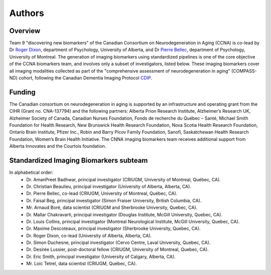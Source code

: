 Authors
=========

Overview
::::::::

Team 9 "discovering new biomarkers" of the Canadian Consortium on Neurodegeneration in Aging (CCNA) is co-lead by Dr `Roger Dixon <https://sites.ualberta.ca/~vlslab/DixonHomepage/>`_, department of Psychology, University of Alberta, and Dr `Pierre Bellec <https://simexp.github.io/lab-website/team.html>`_, department of Psychology, University of Montreal. The generation of imaging biomarkers using standardized pipelines is one of the core objective of the CCNA biomarkers team, and involves only a subset of investigators, listed below. These imaging biomarkers cover all imaging modalities collected as part of the "comprehensive assessment of neurodegeneration in aging" (COMPASS-ND) cohort, following the Canadian Dementia Imaging Protocol `CDIP <https://www.cdip-pcid.ca>`_.  

Funding
::::::::
The Canadian consortium on neurodegeneration in aging is supported by an infrastructure and operating grant from the CIHR (Grant no. CNA-137794) and the following partners: Alberta Prion Research Institute, Alzheimer’s Research UK, Alzheimer Society of Canada, Canadian Nurses Foundation, Fonds de recherche du Québec – Santé, Michael Smith Foundation for Health Research, New Brunswick Health Research Foundation, Nova Scotia Health Research Foundation, Ontario Brain Institute, Pfizer Inc., Robin and Barry Picov Family Foundation, Sanofi, Saskatchewan Health Research Foundation, Women’s Brain Health Initiative. The CNNA imaging biomarkers team receives additional support from Alberta Innovates and the Courtois foundation. 

Standardized Imaging Biomarkers subteam
:::::::::::::::::::::::::::::::::::::::
In alphabetical order:
 * Dr. AmanPreet Badhwar, principal investigator (CRIUGM, University of Montreal, Québec, CA).
 * Dr. Christian Beaulieu, principal investigator (University of Alberta, Alberta, CA).
 * Dr. Pierre Bellec, co-lead (CRIUGM, University of Montreal, Québec, CA).
 * Dr. Faisal Beg, principal investigator (Simon Fraiser University, British Columbia, CA).
 * Mr. Arnaud Boré, data scientist (CRIUGM and Sherbrooke University, Quebec, CA). 
 * Dr. Mallar Chakravarti, principal investigator (Douglas Institute, McGill University, Quebec, CA). 
 * Dr. Louis Collins, principal investigator (Montreal Neurological Institute, McGill University, Quebec, CA). 
 * Dr. Maxime Descoteaux, principal investigator (Sherbrooke University, Quebec, CA). 
 * Dr. Roger Dixon, co-lead (University of Alberta, Alberta, CA).
 * Dr. Simon Duchesne, principal investigator (Cervo Centre, Laval University, Quebec, CA). 
 * Dr. Desirée Lussier, post-doctoral fellow (CRIUGM, University of Montreal, Quebec, CA).
 * Dr. Eric Smith, principal investigator (University of Calgary, Alberta, CA).
 * Mr. Loic Tetrel, data scientist (CRIUGM, Quebec, CA).


